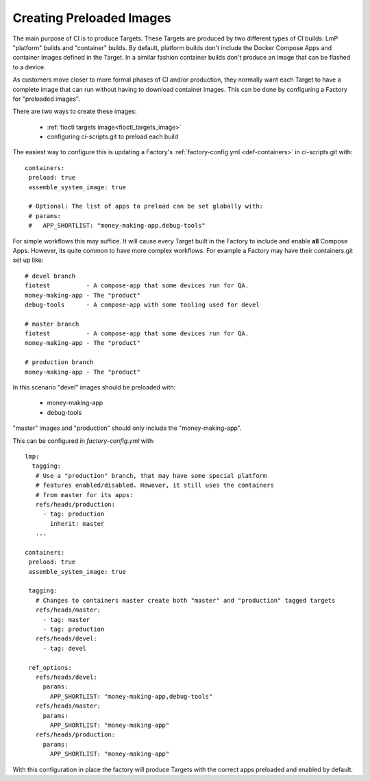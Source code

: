 .. _ref-preloaded-images:

Creating Preloaded Images
=========================

The main purpose of CI is to produce Targets. These Targets are
produced by two different types of CI builds: LmP "platform" builds and
"container" builds. By default, platform builds don't include the Docker
Compose Apps and container images defined in the Target. In a similar
fashion container builds don't produce an image that can be flashed to a
device.

As customers move closer to more formal phases of CI and/or production,
they normally want each Target to have a complete image that can run
without having to download container images.  This can be done by
configuring a Factory for "preloaded images".

There are two ways to create these images:

 * :ref:`fioctl targets image<fioctl_targets_image>`
 * configuring ci-scripts.git to preload each build

The easiest way to configure this is updating a Factory's
:ref:`factory-config.yml <def-containers>` in ci-scripts.git with::

 containers:
  preload: true
  assemble_system_image: true

  # Optional: The list of apps to preload can be set globally with:
  # params:
  #   APP_SHORTLIST: "money-making-app,debug-tools"

For simple workflows this may suffice. It will cause every Target built
in the Factory to include and enable **all** Compose Apps. However, its
quite common to have more complex workflows. For example a Factory may
have their containers.git set up like::

  # devel branch
  fiotest          - A compose-app that some devices run for QA.
  money-making-app - The "product"
  debug-tools      - A compose-app with some tooling used for devel

  # master branch
  fiotest          - A compose-app that some devices run for QA.
  money-making-app - The "product"

  # production branch
  money-making-app - The "product"

In this scenario "devel" images should be preloaded with:

 * money-making-app
 * debug-tools

"master" images and "production" should only include the
"money-making-app".

This can be configured in `factory-config.yml` with::

 lmp:
   tagging:
    # Use a "production" branch, that may have some special platform
    # features enabled/disabled. However, it still uses the containers
    # from master for its apps:
    refs/heads/production:
      - tag: production
        inherit: master
    ...

 containers:
  preload: true
  assemble_system_image: true

  tagging:
    # Changes to containers master create both "master" and "production" tagged targets
    refs/heads/master:
      - tag: master
      - tag: production
    refs/heads/devel:
      - tag: devel

  ref_options:
    refs/heads/devel:
      params:
        APP_SHORTLIST: "money-making-app,debug-tools"
    refs/heads/master:
      params:
        APP_SHORTLIST: "money-making-app"
    refs/heads/production:
      params:
        APP_SHORTLIST: "money-making-app"

With this configuration in place the factory will produce Targets with
the correct apps preloaded and enabled by default.

